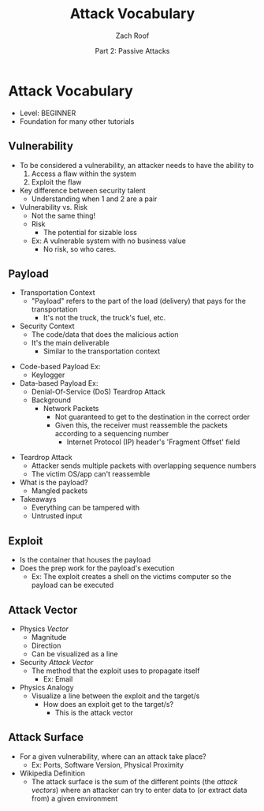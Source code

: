 #+TITLE: Attack Vocabulary
#+DATE: Part 2: Passive Attacks
#+AUTHOR: Zach Roof
#+OPTIONS: num:nil toc:3
#+OPTIONS: reveal_center:nil reveal_control:t width:100% height:100%
#+OPTIONS: reveal_history:nil reveal_keyboard:t reveal_overview:t
#+OPTIONS: reveal_slide_number:"c"
#+OPTIONS: reveal_title_slide:"<h2>%t</h2><h5>%d<h5>"
#+OPTIONS: reveal_progress:t reveal_rolling_links:nil reveal_single_file:nil
#+REVEAL_HLEVEL: 1
#+REVEAL_MARGIN: 0
#+REVEAL_MIN_SCALE: 1
#+REVEAL_MAX_SCALE: 1
#+REVEAL_ROOT: file:///Users/zachroof/repos/reveal.js
#+REVEAL_TRANS: default
#+REVEAL_SPEED: default
#+REVEAL_THEME: moon
#+REVEAL_EXTRA_CSS: file:///Users/zachroof/repos/weekly-sts-in-prog/local.css
#+REVEAL_PLUGINS: notes
# YOUTUBE_EXPORT_TAGS:INFOSec,TLS,SSL,Cryptography,Alice,Bob,Trent,Mallory,Active Attacks,Passive Attacks
# YOUTUBE_EXPORT_DESC: 'Start our learning journey into TLS/Cryptography by understanding the "Crypto-Chacters" and the common attacks that they represent.'
* Attack Vocabulary
+ Level: BEGINNER
+ Foundation for many other tutorials
** Vulnerability
+ To be considered a vulnerability, an attacker needs to have the ability to
  1. Access a flaw within the system
  2. Exploit the flaw
+ Key difference between security talent
  + Understanding when 1 and 2 are a pair
+ Vulnerability vs. Risk
  + Not the same thing!
  + Risk
    + The potential for sizable loss
  + Ex: A vulnerable system with no business value
    + No risk, so who cares.
** Payload
- Transportation Context
  + "Payload" refers to the part of the load (delivery) that pays for the transportation
    + It's not the truck, the truck's fuel, etc.
- Security Context
  + The code/data that does the malicious action
  + It's the main deliverable
    + Similar to the transportation context
#+REVEAL: split
- Code-based Payload Ex:
  + Keylogger
- Data-based Payload Ex:
  + Denial-Of-Service (DoS) Teardrop Attack
  + Background
    + Network Packets
      + Not guaranteed to get to the destination in the correct order
      + Given this, the receiver must reassemble the packets according to a
        sequencing number
        + Internet Protocol (IP) header's 'Fragment Offset' field
#+REVEAL: split
+ Teardrop Attack
  + Attacker sends multiple packets with overlapping sequence numbers
  + The victim OS/app can't reassemble
+ What is the payload?
  + Mangled packets
+ Takeaways
  + Everything can be tampered with
  + Untrusted input
** Exploit
+ Is the container that houses the payload
+ Does the prep work for the payload's execution
  + Ex: The exploit creates a shell on the victims computer so the payload can be executed
** Attack Vector
+ Physics /Vector/
  + Magnitude
  + Direction
  + Can be visualized as a line
+ Security /Attack Vector/
  + The method that the exploit uses to propagate itself
    + Ex: Email
+ Physics Analogy
  + Visualize a line between the exploit and the target/s
    + How does an exploit get to the target/s?
      + This is the attack vector
** Attack Surface
+ For a given vulnerability, where can an attack take place?
  + Ex: Ports, Software Version, Physical Proximity
+ Wikipedia Definition
  + The attack surface is the sum of the different points (the /attack vectors/)
    where an attacker can try to enter data to (or extract data from) a given environment
